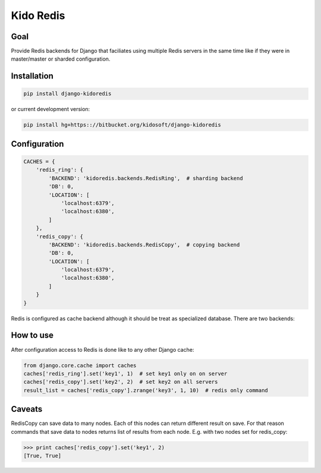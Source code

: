 ##########
Kido Redis
##########

Goal
====

Provide Redis backends for Django that faciliates using multiple Redis servers
in the same time like if they were in master/master or sharded configuration.

Installation
============

.. code-block:: console

   pip install django-kidoredis

or current development version:

.. code-block:: console

   pip install hg+https:://bitbucket.org/kidosoft/django-kidoredis

Configuration
=============

.. code-block:: python

    CACHES = {
        'redis_ring': {
            'BACKEND': 'kidoredis.backends.RedisRing',  # sharding backend
            'DB': 0,
            'LOCATION': [
                'localhost:6379',
                'localhost:6380',
            ]
        },
        'redis_copy': {
            'BACKEND': 'kidoredis.backends.RedisCopy',  # copying backend
            'DB': 0,
            'LOCATION': [
                'localhost:6379',
                'localhost:6380',
            ]
        }
    }


Redis is configured as cache backend although it should be treat as specialized
database. There are two backends:

How to use
==========

After configuration access to Redis is done like to any other Django cache:

.. code-block:: python

   from django.core.cache import caches
   caches['redis_ring'].set('key1', 1)  # set key1 only on on server
   caches['redis_copy'].set('key2', 2)  # set key2 on all servers
   result_list = caches['redis_copy'].zrange('key3', 1, 10)  # redis only command

Caveats 
=======

RedisCopy can save data to many nodes. Each of this nodes can return different
result on save. For that reason commands that save data to nodes returns list
of results from each node. E.g. with two nodes set for redis_copy:

.. code-block:: python

   >>> print caches['redis_copy'].set('key1', 2)
   [True, True]


